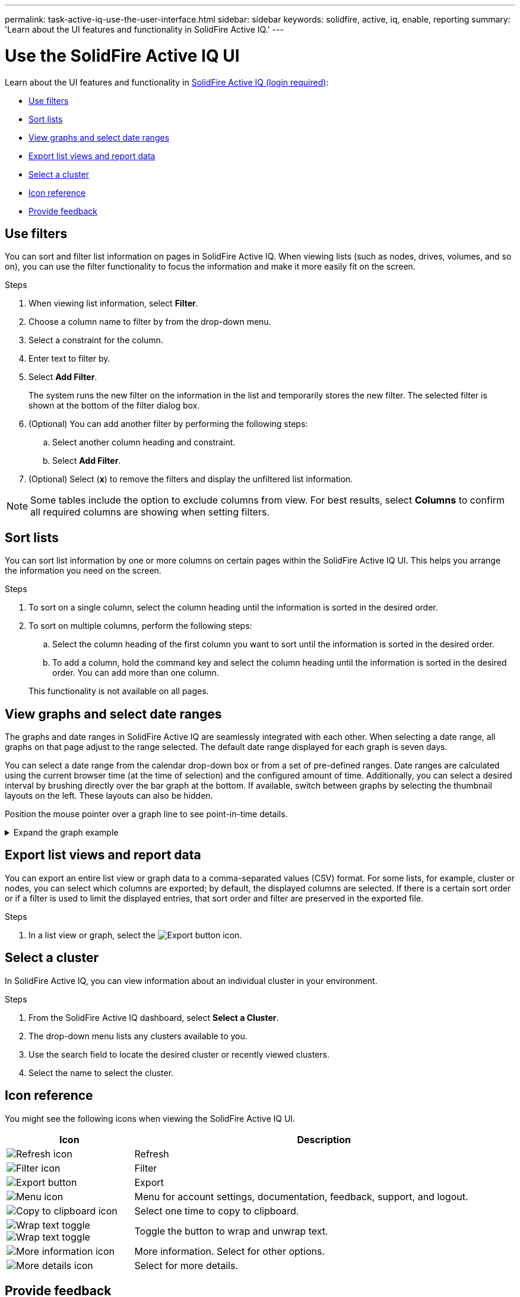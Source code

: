 ---
permalink: task-active-iq-use-the-user-interface.html
sidebar: sidebar
keywords: solidfire, active, iq, enable, reporting
summary: 'Learn about the UI features and functionality in SolidFire Active IQ.'
---

= Use the SolidFire Active IQ UI
:icons: font
:imagesdir: ./media/

[.lead]
Learn about the UI features and functionality in link:https://activeiq.solidfire.com/[SolidFire Active IQ (login required)^]:

* <<Use filters>>
* <<Sort lists>>
* <<View graphs and select date ranges>>
* <<Export list views and report data>>
* <<Select a cluster>>
* <<Icon reference>>
* <<Provide feedback>>

== Use filters

You can sort and filter list information on pages in SolidFire Active IQ. When viewing lists (such as nodes, drives, volumes, and so on), you can use the filter functionality to focus the information and make it more easily fit on the screen.

.Steps

. When viewing list information, select *Filter*.
. Choose a column name to filter by from the drop-down menu.
. Select a constraint for the column.
. Enter text to filter by.
. Select *Add Filter*.
+
The system runs the new filter on the information in the list and temporarily stores the new filter. The selected filter is shown at the bottom of the filter dialog box.

. (Optional) You can add another filter by performing the following steps:
.. Select another column heading and constraint.
.. Select *Add Filter*.
. (Optional) Select (*x*) to remove the filters and display the unfiltered list information.

NOTE: Some tables include the option to exclude columns from view. For best results, select *Columns* to confirm all required columns are showing when setting filters.

== Sort lists

You can sort list information by one or more columns on certain pages within the SolidFire Active IQ UI. This helps you arrange the information you need on the screen.

.Steps

. To sort on a single column, select the column heading until the information is sorted in the desired order.
. To sort on multiple columns, perform the following steps:
.. Select the column heading of the first column you want to sort until the information is sorted in the desired order.
.. To add a column, hold the command key and select the column heading until the information is sorted in the desired order. You can add more than one column.

+
This functionality is not available on all pages.

== View graphs and select date ranges

The graphs and date ranges in SolidFire Active IQ are seamlessly integrated with each other. When selecting a date range, all graphs on that page adjust to the range selected. The default date range displayed for each graph is seven days.

You can select a date range from the calendar drop-down box or from a set of pre-defined ranges. Date ranges are calculated using the current browser time (at the time of selection) and the configured amount of time. Additionally, you can select a desired interval by brushing directly over the bar graph at the bottom. If available, switch between graphs by selecting the thumbnail layouts on the left. These layouts can also be hidden.

Position the mouse pointer over a graph line to see point-in-time details.

.Expand the graph example
[%collapsible]
====
image:graphs_and_date_ranges.PNG[Graphs and date ranges]
====

== Export list views and report data
You can export an entire list view or graph data to a comma-separated values (CSV) format. For some lists, for example, cluster or nodes, you can select which columns are exported; by default, the displayed columns are selected. If there is a certain sort order or if a filter is used to limit the displayed entries, that sort order and filter are preserved in the exported file.

.Steps
. In a list view or graph, select the image:export_button.PNG[Export button] icon.

== Select a cluster

In SolidFire Active IQ, you can view information about an individual cluster in your environment.

.Steps
. From the SolidFire Active IQ dashboard, select *Select a Cluster*.
. The drop-down menu lists any clusters available to you.
. Use the search field to locate the desired cluster or recently viewed clusters.
. Select the name to select the cluster.

== Icon reference

You might see the following icons when viewing the SolidFire Active IQ UI.

[cols=2*,options="header",cols="25,75"]
|===
|Icon	|Description

a|
image:refresh.PNG[Refresh icon]
|Refresh
a|
image:filter.PNG[Filter icon]
|Filter
a|
image:export_button.PNG[Export button]
|Export
a|
image:menu.PNG[Menu icon]
|Menu for account settings, documentation, feedback, support, and logout.

a|
image:copy.PNG[Copy to clipboard icon]
|Select one time to copy to clipboard.
a|
image:wrap_toggle.PNG[Wrap text toggle]
image:unwrap_toggle.PNG[Wrap text toggle]

|Toggle the button to wrap and unwrap text.
a|
image:more_information.PNG[More information icon]
|More information. Select for other options.
a|
image:more_details.PNG[More details icon]
|Select for more details.
|===

[[provide-feedback]]
== Provide feedback

You can help improve the SolidFire Active IQ UI and address any UI issues by using the email feedback option that is accessible throughout the UI.

.Steps
. From any page in the UI, select the image:menu.PNG[Menu icon] icon, and select *Feedback*.
. Enter the relevant information in the message body of the email.
. Attach any helpful screenshots.
. Select *Send*.

== Find more information
https://www.netapp.com/support-and-training/documentation/[NetApp Product Documentation^]

